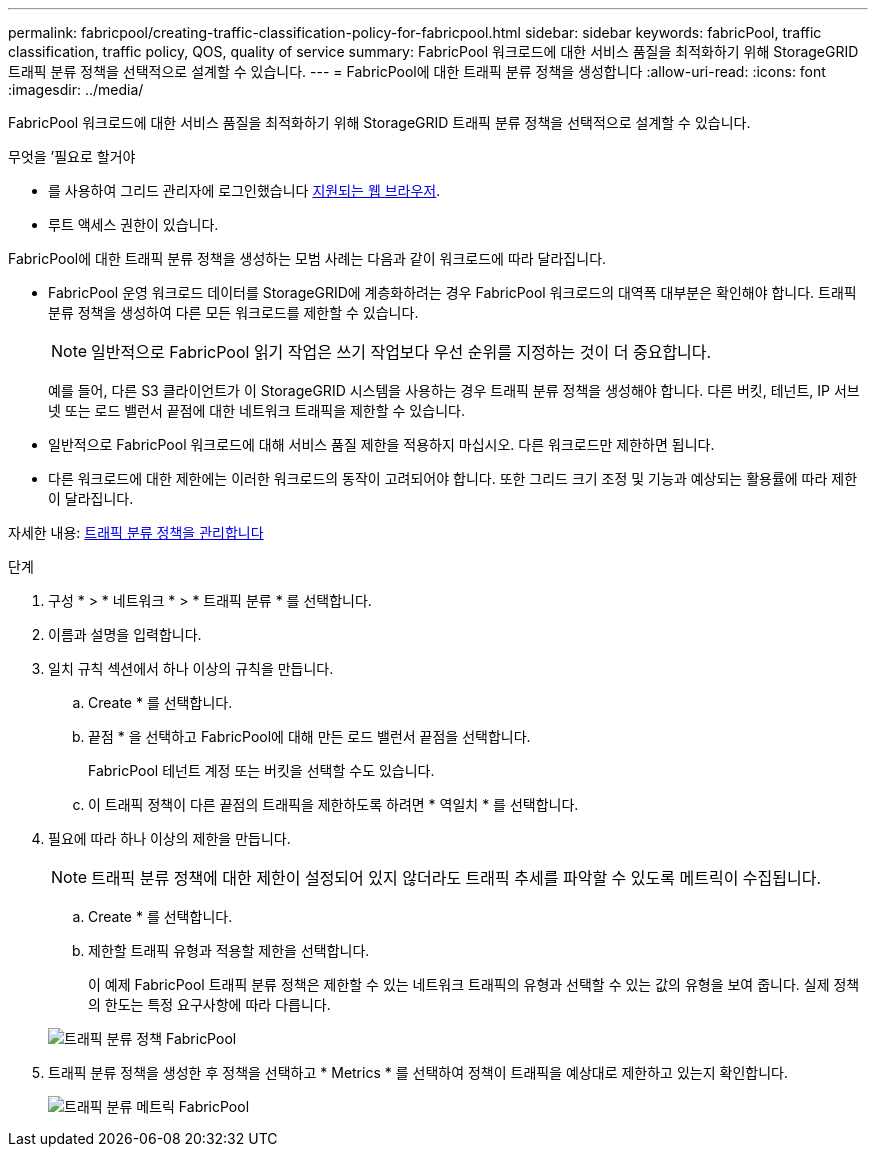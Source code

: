 ---
permalink: fabricpool/creating-traffic-classification-policy-for-fabricpool.html 
sidebar: sidebar 
keywords: fabricPool, traffic classification, traffic policy, QOS, quality of service 
summary: FabricPool 워크로드에 대한 서비스 품질을 최적화하기 위해 StorageGRID 트래픽 분류 정책을 선택적으로 설계할 수 있습니다. 
---
= FabricPool에 대한 트래픽 분류 정책을 생성합니다
:allow-uri-read: 
:icons: font
:imagesdir: ../media/


[role="lead"]
FabricPool 워크로드에 대한 서비스 품질을 최적화하기 위해 StorageGRID 트래픽 분류 정책을 선택적으로 설계할 수 있습니다.

.무엇을 &#8217;필요로 할거야
* 를 사용하여 그리드 관리자에 로그인했습니다 xref:../admin/web-browser-requirements.adoc[지원되는 웹 브라우저].
* 루트 액세스 권한이 있습니다.


FabricPool에 대한 트래픽 분류 정책을 생성하는 모범 사례는 다음과 같이 워크로드에 따라 달라집니다.

* FabricPool 운영 워크로드 데이터를 StorageGRID에 계층화하려는 경우 FabricPool 워크로드의 대역폭 대부분은 확인해야 합니다. 트래픽 분류 정책을 생성하여 다른 모든 워크로드를 제한할 수 있습니다.
+

NOTE: 일반적으로 FabricPool 읽기 작업은 쓰기 작업보다 우선 순위를 지정하는 것이 더 중요합니다.

+
예를 들어, 다른 S3 클라이언트가 이 StorageGRID 시스템을 사용하는 경우 트래픽 분류 정책을 생성해야 합니다. 다른 버킷, 테넌트, IP 서브넷 또는 로드 밸런서 끝점에 대한 네트워크 트래픽을 제한할 수 있습니다.

* 일반적으로 FabricPool 워크로드에 대해 서비스 품질 제한을 적용하지 마십시오. 다른 워크로드만 제한하면 됩니다.
* 다른 워크로드에 대한 제한에는 이러한 워크로드의 동작이 고려되어야 합니다. 또한 그리드 크기 조정 및 기능과 예상되는 활용률에 따라 제한이 달라집니다.


자세한 내용: xref:../admin/managing-traffic-classification-policies.adoc[트래픽 분류 정책을 관리합니다]

.단계
. 구성 * > * 네트워크 * > * 트래픽 분류 * 를 선택합니다.
. 이름과 설명을 입력합니다.
. 일치 규칙 섹션에서 하나 이상의 규칙을 만듭니다.
+
.. Create * 를 선택합니다.
.. 끝점 * 을 선택하고 FabricPool에 대해 만든 로드 밸런서 끝점을 선택합니다.
+
FabricPool 테넌트 계정 또는 버킷을 선택할 수도 있습니다.

.. 이 트래픽 정책이 다른 끝점의 트래픽을 제한하도록 하려면 * 역일치 * 를 선택합니다.


. 필요에 따라 하나 이상의 제한을 만듭니다.
+

NOTE: 트래픽 분류 정책에 대한 제한이 설정되어 있지 않더라도 트래픽 추세를 파악할 수 있도록 메트릭이 수집됩니다.

+
.. Create * 를 선택합니다.
.. 제한할 트래픽 유형과 적용할 제한을 선택합니다.
+
이 예제 FabricPool 트래픽 분류 정책은 제한할 수 있는 네트워크 트래픽의 유형과 선택할 수 있는 값의 유형을 보여 줍니다. 실제 정책의 한도는 특정 요구사항에 따라 다릅니다.

+
image::../media/traffic_classification_policy_for_fabricpool.png[트래픽 분류 정책 FabricPool]



. 트래픽 분류 정책을 생성한 후 정책을 선택하고 * Metrics * 를 선택하여 정책이 트래픽을 예상대로 제한하고 있는지 확인합니다.
+
image::../media/traffic_classification_metrics_fabricpool.png[트래픽 분류 메트릭 FabricPool]


